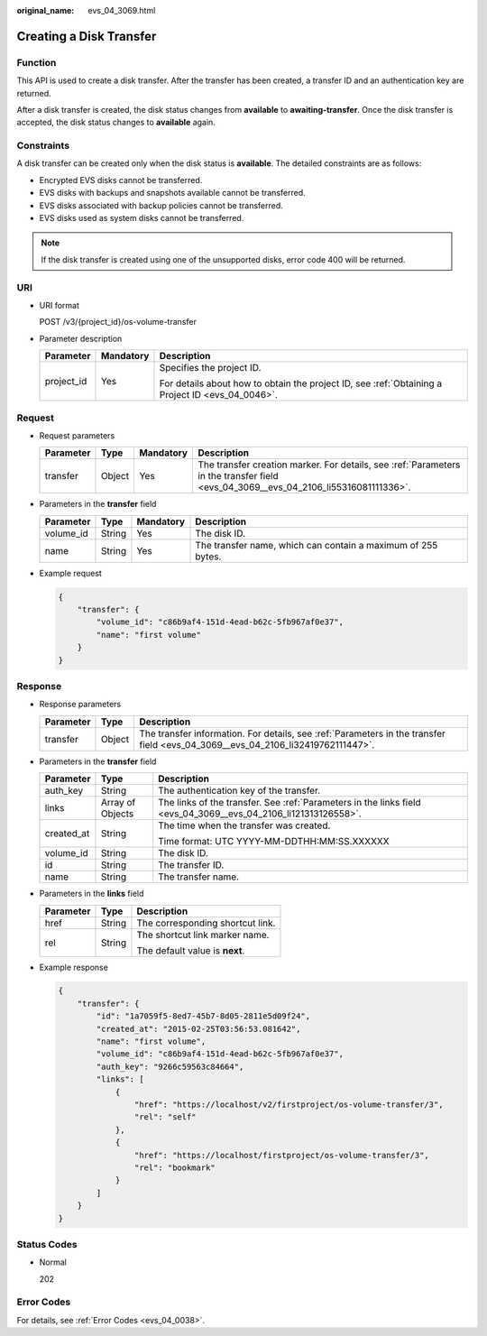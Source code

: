 :original_name: evs_04_3069.html

.. _evs_04_3069:

Creating a Disk Transfer
========================

Function
--------

This API is used to create a disk transfer. After the transfer has been created, a transfer ID and an authentication key are returned.

After a disk transfer is created, the disk status changes from **available** to **awaiting-transfer**. Once the disk transfer is accepted, the disk status changes to **available** again.

Constraints
-----------

A disk transfer can be created only when the disk status is **available**. The detailed constraints are as follows:

-  Encrypted EVS disks cannot be transferred.
-  EVS disks with backups and snapshots available cannot be transferred.
-  EVS disks associated with backup policies cannot be transferred.
-  EVS disks used as system disks cannot be transferred.

.. note::

   If the disk transfer is created using one of the unsupported disks, error code 400 will be returned.

URI
---

-  URI format

   POST /v3/{project_id}/os-volume-transfer

-  Parameter description

   +-----------------------+-----------------------+--------------------------------------------------------------------------------------------------+
   | Parameter             | Mandatory             | Description                                                                                      |
   +=======================+=======================+==================================================================================================+
   | project_id            | Yes                   | Specifies the project ID.                                                                        |
   |                       |                       |                                                                                                  |
   |                       |                       | For details about how to obtain the project ID, see :ref:`Obtaining a Project ID <evs_04_0046>`. |
   +-----------------------+-----------------------+--------------------------------------------------------------------------------------------------+

Request
-------

-  Request parameters

   +-----------+--------+-----------+-------------------------------------------------------------------------------------------------------------------------------------+
   | Parameter | Type   | Mandatory | Description                                                                                                                         |
   +===========+========+===========+=====================================================================================================================================+
   | transfer  | Object | Yes       | The transfer creation marker. For details, see :ref:`Parameters in the transfer field <evs_04_3069__evs_04_2106_li55316081111336>`. |
   +-----------+--------+-----------+-------------------------------------------------------------------------------------------------------------------------------------+

-  .. _evs_04_3069__evs_04_2106_li55316081111336:

   Parameters in the **transfer** field

   +-----------+--------+-----------+--------------------------------------------------------------+
   | Parameter | Type   | Mandatory | Description                                                  |
   +===========+========+===========+==============================================================+
   | volume_id | String | Yes       | The disk ID.                                                 |
   +-----------+--------+-----------+--------------------------------------------------------------+
   | name      | String | Yes       | The transfer name, which can contain a maximum of 255 bytes. |
   +-----------+--------+-----------+--------------------------------------------------------------+

-  Example request

   .. code-block::

      {
          "transfer": {
              "volume_id": "c86b9af4-151d-4ead-b62c-5fb967af0e37",
              "name": "first volume"
          }
      }

Response
--------

-  Response parameters

   +-----------+--------+---------------------------------------------------------------------------------------------------------------------------------+
   | Parameter | Type   | Description                                                                                                                     |
   +===========+========+=================================================================================================================================+
   | transfer  | Object | The transfer information. For details, see :ref:`Parameters in the transfer field <evs_04_3069__evs_04_2106_li32419762111447>`. |
   +-----------+--------+---------------------------------------------------------------------------------------------------------------------------------+

-  .. _evs_04_3069__evs_04_2106_li32419762111447:

   Parameters in the **transfer** field

   +-----------------------+-----------------------+----------------------------------------------------------------------------------------------------------------+
   | Parameter             | Type                  | Description                                                                                                    |
   +=======================+=======================+================================================================================================================+
   | auth_key              | String                | The authentication key of the transfer.                                                                        |
   +-----------------------+-----------------------+----------------------------------------------------------------------------------------------------------------+
   | links                 | Array of Objects      | The links of the transfer. See :ref:`Parameters in the links field <evs_04_3069__evs_04_2106_li121313126558>`. |
   +-----------------------+-----------------------+----------------------------------------------------------------------------------------------------------------+
   | created_at            | String                | The time when the transfer was created.                                                                        |
   |                       |                       |                                                                                                                |
   |                       |                       | Time format: UTC YYYY-MM-DDTHH:MM:SS.XXXXXX                                                                    |
   +-----------------------+-----------------------+----------------------------------------------------------------------------------------------------------------+
   | volume_id             | String                | The disk ID.                                                                                                   |
   +-----------------------+-----------------------+----------------------------------------------------------------------------------------------------------------+
   | id                    | String                | The transfer ID.                                                                                               |
   +-----------------------+-----------------------+----------------------------------------------------------------------------------------------------------------+
   | name                  | String                | The transfer name.                                                                                             |
   +-----------------------+-----------------------+----------------------------------------------------------------------------------------------------------------+

-  .. _evs_04_3069__evs_04_2106_li121313126558:

   Parameters in the **links** field

   +-----------------------+-----------------------+----------------------------------+
   | Parameter             | Type                  | Description                      |
   +=======================+=======================+==================================+
   | href                  | String                | The corresponding shortcut link. |
   +-----------------------+-----------------------+----------------------------------+
   | rel                   | String                | The shortcut link marker name.   |
   |                       |                       |                                  |
   |                       |                       | The default value is **next**.   |
   +-----------------------+-----------------------+----------------------------------+

-  Example response

   .. code-block::

      {
          "transfer": {
              "id": "1a7059f5-8ed7-45b7-8d05-2811e5d09f24",
              "created_at": "2015-02-25T03:56:53.081642",
              "name": "first volume",
              "volume_id": "c86b9af4-151d-4ead-b62c-5fb967af0e37",
              "auth_key": "9266c59563c84664",
              "links": [
                  {
                      "href": "https://localhost/v2/firstproject/os-volume-transfer/3",
                      "rel": "self"
                  },
                  {
                      "href": "https://localhost/firstproject/os-volume-transfer/3",
                      "rel": "bookmark"
                  }
              ]
          }
      }

Status Codes
------------

-  Normal

   202

Error Codes
-----------

For details, see :ref:`Error Codes <evs_04_0038>`.
